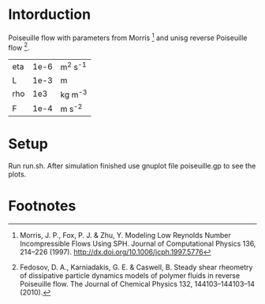 * Intorduction
Poiseuille flow with parameters from Morris [1] and unisg reverse
Poiseuille flow [2].

| eta | 1e-6 | m^2 s^-1 |
| L   | 1e-3 | m        |
| rho |  1e3 | kg m^-3  |
| F   | 1e-4 | m s^-2   |

* Setup

Run run.sh. After simulation finished use gnuplot file poiseuille.gp
to see the plots.

* Footnotes

[1] Morris, J. P., Fox, P. J. & Zhu, Y. Modeling Low Reynolds Number
Incompressible Flows Using SPH. Journal of Computational Physics 136,
214–226 (1997).
http://dx.doi.org/10.1006/jcph.1997.5776

[2] Fedosov, D. A., Karniadakis, G. E. & Caswell, B. Steady shear
rheometry of dissipative particle dynamics models of polymer fluids in
reverse Poiseuille flow. The Journal of Chemical Physics 132,
144103–144103–14 (2010).








